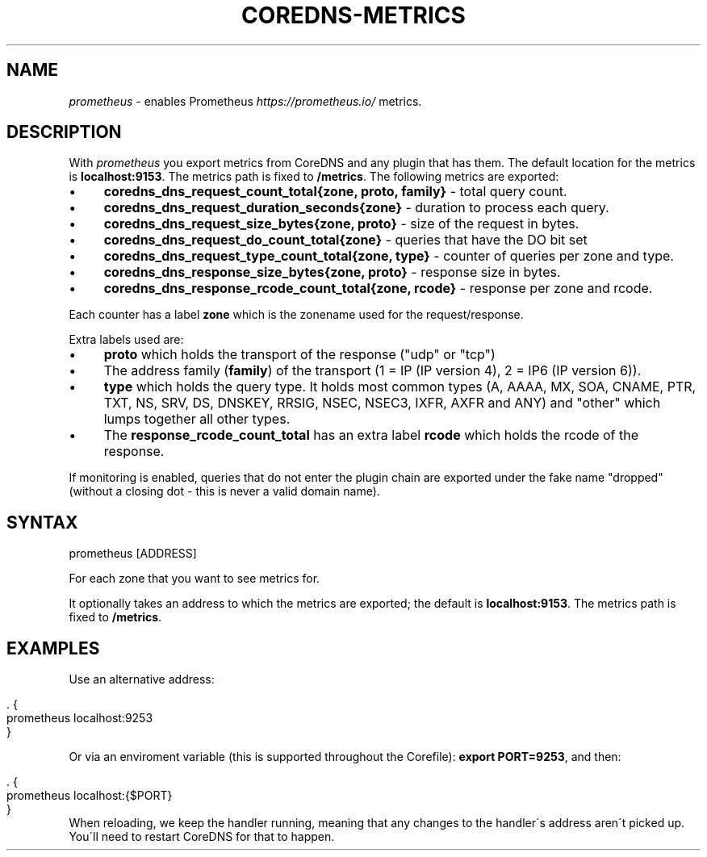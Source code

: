 .\" generated with Ronn/v0.7.3
.\" http://github.com/rtomayko/ronn/tree/0.7.3
.
.TH "COREDNS\-METRICS" "7" "January 2018" "CoreDNS" "CoreDNS plugins"
.
.SH "NAME"
\fIprometheus\fR \- enables Prometheus \fIhttps://prometheus\.io/\fR metrics\.
.
.SH "DESCRIPTION"
With \fIprometheus\fR you export metrics from CoreDNS and any plugin that has them\. The default location for the metrics is \fBlocalhost:9153\fR\. The metrics path is fixed to \fB/metrics\fR\. The following metrics are exported:
.
.IP "\(bu" 4
\fBcoredns_dns_request_count_total{zone, proto, family}\fR \- total query count\.
.
.IP "\(bu" 4
\fBcoredns_dns_request_duration_seconds{zone}\fR \- duration to process each query\.
.
.IP "\(bu" 4
\fBcoredns_dns_request_size_bytes{zone, proto}\fR \- size of the request in bytes\.
.
.IP "\(bu" 4
\fBcoredns_dns_request_do_count_total{zone}\fR \- queries that have the DO bit set
.
.IP "\(bu" 4
\fBcoredns_dns_request_type_count_total{zone, type}\fR \- counter of queries per zone and type\.
.
.IP "\(bu" 4
\fBcoredns_dns_response_size_bytes{zone, proto}\fR \- response size in bytes\.
.
.IP "\(bu" 4
\fBcoredns_dns_response_rcode_count_total{zone, rcode}\fR \- response per zone and rcode\.
.
.IP "" 0
.
.P
Each counter has a label \fBzone\fR which is the zonename used for the request/response\.
.
.P
Extra labels used are:
.
.IP "\(bu" 4
\fBproto\fR which holds the transport of the response ("udp" or "tcp")
.
.IP "\(bu" 4
The address family (\fBfamily\fR) of the transport (1 = IP (IP version 4), 2 = IP6 (IP version 6))\.
.
.IP "\(bu" 4
\fBtype\fR which holds the query type\. It holds most common types (A, AAAA, MX, SOA, CNAME, PTR, TXT, NS, SRV, DS, DNSKEY, RRSIG, NSEC, NSEC3, IXFR, AXFR and ANY) and "other" which lumps together all other types\.
.
.IP "\(bu" 4
The \fBresponse_rcode_count_total\fR has an extra label \fBrcode\fR which holds the rcode of the response\.
.
.IP "" 0
.
.P
If monitoring is enabled, queries that do not enter the plugin chain are exported under the fake name "dropped" (without a closing dot \- this is never a valid domain name)\.
.
.SH "SYNTAX"
.
.nf

prometheus [ADDRESS]
.
.fi
.
.P
For each zone that you want to see metrics for\.
.
.P
It optionally takes an address to which the metrics are exported; the default is \fBlocalhost:9153\fR\. The metrics path is fixed to \fB/metrics\fR\.
.
.SH "EXAMPLES"
Use an alternative address:
.
.IP "" 4
.
.nf

\&\. {
    prometheus localhost:9253
}
.
.fi
.
.IP "" 0
.
.P
Or via an enviroment variable (this is supported throughout the Corefile): \fBexport PORT=9253\fR, and then:
.
.IP "" 4
.
.nf

\&\. {
    prometheus localhost:{$PORT}
}
.
.fi
.
.IP "" 0
When reloading, we keep the handler running, meaning that any changes to the handler\'s address aren\'t picked up\. You\'ll need to restart CoreDNS for that to happen\.
